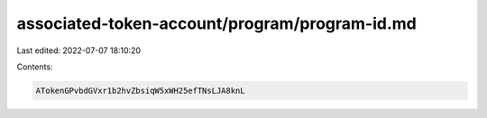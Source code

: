 associated-token-account/program/program-id.md
==============================================

Last edited: 2022-07-07 18:10:20

Contents:

.. code-block:: md

    ATokenGPvbdGVxr1b2hvZbsiqW5xWH25efTNsLJA8knL


